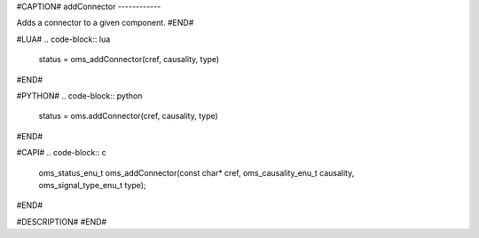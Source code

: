 #CAPTION#
addConnector
------------

Adds a connector to a given component.
#END#

#LUA#
.. code-block:: lua

  status = oms_addConnector(cref, causality, type)

#END#

#PYTHON#
.. code-block:: python

  status = oms.addConnector(cref, causality, type)

#END#

#CAPI#
.. code-block:: c

  oms_status_enu_t oms_addConnector(const char* cref, oms_causality_enu_t causality, oms_signal_type_enu_t type);

#END#

#DESCRIPTION#
#END#
